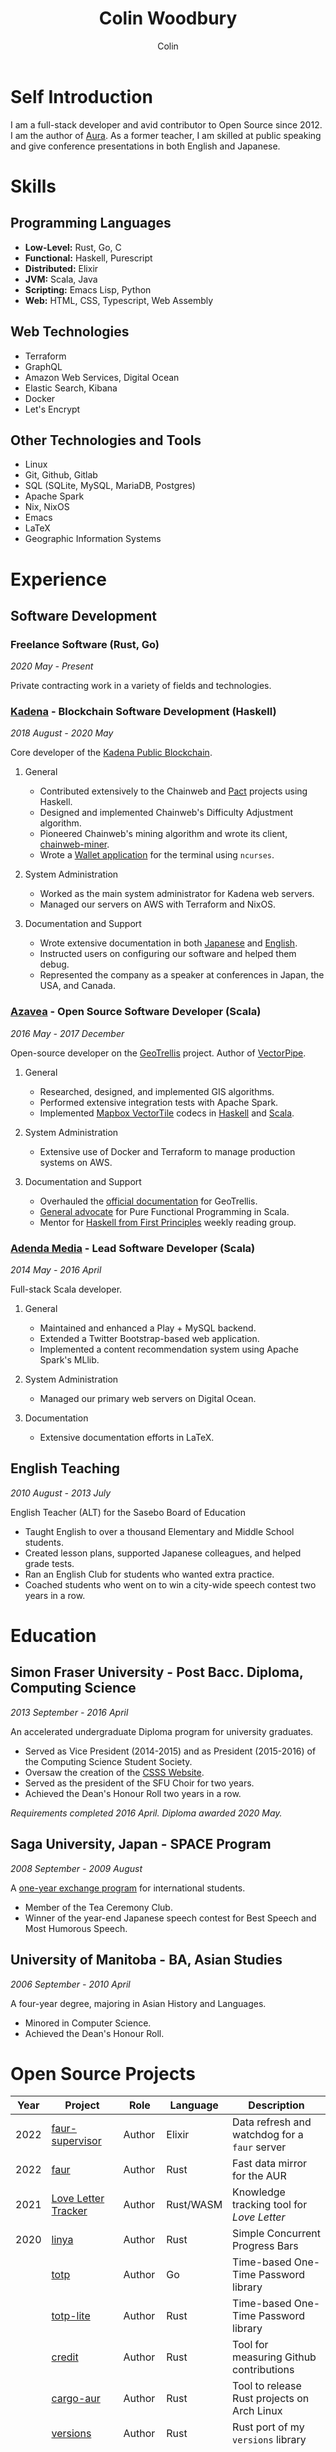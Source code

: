 #+TITLE: Colin Woodbury
#+AUTHOR: Colin

* Self Introduction

I am a full-stack developer and avid contributor to Open Source since 2012. I am
the author of [[https://github.com/fosskers/aura][Aura]]. As a former teacher, I am skilled at public speaking and
give conference presentations in both English and Japanese.

* Skills

** Programming Languages

- *Low-Level:* Rust, Go, C
- *Functional:* Haskell, Purescript
- *Distributed:* Elixir
- *JVM:* Scala, Java
- *Scripting:* Emacs Lisp, Python
- *Web:* HTML, CSS, Typescript, Web Assembly

** Web Technologies

- Terraform
- GraphQL
- Amazon Web Services, Digital Ocean
- Elastic Search, Kibana
- Docker
- Let's Encrypt

** Other Technologies and Tools

- Linux
- Git, Github, Gitlab
- SQL (SQLite, MySQL, MariaDB, Postgres)
- Apache Spark
- Nix, NixOS
- Emacs
- LaTeX
- Geographic Information Systems

* Experience

** Software Development

*** Freelance Software (Rust, Go)

/2020 May - Present/

Private contracting work in a variety of fields and technologies.

*** [[https://www.kadena.io/][Kadena]] - Blockchain Software Development (Haskell)

/2018 August - 2020 May/

Core developer of the [[https://github.com/kadena-io/chainweb-node][Kadena Public Blockchain]].

**** General

- Contributed extensively to the Chainweb and [[https://github.com/kadena-io/pact/][Pact]] projects using Haskell.
- Designed and implemented Chainweb's Difficulty Adjustment algorithm.
- Pioneered Chainweb's mining algorithm and wrote its client, [[https://github.com/kadena-io/chainweb-miner][chainweb-miner]].
- Wrote a [[https://github.com/kadena-community/bag-of-holding][Wallet application]] for the terminal using ~ncurses~.

**** System Administration

- Worked as the main system administrator for Kadena web servers.
- Managed our servers on AWS with Terraform and NixOS.

**** Documentation and Support

- Wrote extensive documentation in both [[https://pact-language.readthedocs.io/ja/stable/][Japanese]] and [[https://pact-language.readthedocs.io/en/stable/][English]].
- Instructed users on configuring our software and helped them debug.
- Represented the company as a speaker at conferences in Japan, the USA, and Canada.

*** [[https://www.azavea.com/][Azavea]] - Open Source Software Developer (Scala)

/2016 May - 2017 December/

Open-source developer on the [[https://github.com/locationtech/geotrellis][GeoTrellis]] project. Author of [[https://github.com/geotrellis/vectorpipe][VectorPipe]].

**** General

- Researched, designed, and implemented GIS algorithms.
- Performed extensive integration tests with Apache Spark.
- Implemented [[https://docs.mapbox.com/vector-tiles/reference/][Mapbox VectorTile]] codecs in [[http://hackage.haskell.org/package/vectortiles][Haskell]] and [[https://github.com/locationtech/geotrellis/tree/master/vectortile][Scala]].

**** System Administration

- Extensive use of Docker and Terraform to manage production systems on AWS.

**** Documentation and Support

- Overhauled the [[https://geotrellis.readthedocs.io/en/latest/][official documentation]] for GeoTrellis.
- [[https://github.com/fosskers/scalaz-and-cats][General advocate]] for Pure Functional Programming in Scala.
- Mentor for [[https://haskellbook.com/][Haskell from First Principles]] weekly reading group.

*** [[https://www.adendamedia.com/][Adenda Media]] - Lead Software Developer (Scala)

/2014 May - 2016 April/

Full-stack Scala developer.

**** General

- Maintained and enhanced a Play + MySQL backend.
- Extended a Twitter Bootstrap-based web application.
- Implemented a content recommendation system using Apache Spark's MLlib.

**** System Administration

- Managed our primary web servers on Digital Ocean.

**** Documentation

- Extensive documentation efforts in LaTeX.

** English Teaching

/2010 August - 2013 July/

English Teacher (ALT) for the Sasebo Board of Education

- Taught English to over a thousand Elementary and Middle School students.
- Created lesson plans, supported Japanese colleagues, and helped grade tests.
- Ran an English Club for students who wanted extra practice.
- Coached students who went on to win a city-wide speech contest two years in a row.

* Education

** Simon Fraser University - Post Bacc. Diploma, Computing Science

/2013 September - 2016 April/

An accelerated undergraduate Diploma program for university graduates.

- Served as Vice President (2014-2015) and as President (2015-2016) of the
  Computing Science Student Society.
- Oversaw the creation of the [[https://github.com/CSSS/old-csss-site][CSSS Website]].
- Served as the president of the SFU Choir for two years.
- Achieved the Dean's Honour Roll two years in a row.

/Requirements completed 2016 April. Diploma awarded 2020 May./

** Saga University, Japan - SPACE Program

/2008 September - 2009 August/

A [[http://www.irdc.saga-u.ac.jp/en/interest/space.html][one-year exchange program]] for international students.

- Member of the Tea Ceremony Club.
- Winner of the year-end Japanese speech contest for Best Speech and Most
  Humorous Speech.

** University of Manitoba - BA, Asian Studies

/2006 September - 2010 April/

A four-year degree, majoring in Asian History and Languages.

- Minored in Computer Science.
- Achieved the Dean's Honour Roll.

* Open Source Projects

| Year | Project             | Role     | Language   | Description                                 |
|------+---------------------+----------+------------+---------------------------------------------|
| 2022 | [[https://git.sr.ht/~fosskers/faur-supervisor][faur-supervisor]]     | Author   | Elixir     | Data refresh and watchdog for a =faur= server |
| 2022 | [[https://git.sr.ht/~fosskers/faur][faur]]                | Author   | Rust       | Fast data mirror for the AUR                |
|------+---------------------+----------+------------+---------------------------------------------|
| 2021 | [[https://www.fosskers.ca/en/tools/love-letter][Love Letter Tracker]] | Author   | Rust/WASM  | Knowledge tracking tool for /Love Letter/     |
|------+---------------------+----------+------------+---------------------------------------------|
| 2020 | [[https://github.com/fosskers/linya][linya]]               | Author   | Rust       | Simple Concurrent Progress Bars             |
|      | [[https://github.com/fosskers/totp][totp]]                | Author   | Go         | Time-based One-Time Password library        |
|      | [[https://github.com/fosskers/totp-lite][totp-lite]]           | Author   | Rust       | Time-based One-Time Password library        |
|      | [[https://github.com/fosskers/credit][credit]]              | Author   | Rust       | Tool for measuring Github contributions     |
|      | [[https://crates.io/crates/cargo-aur][cargo-aur]]           | Author   | Rust       | Tool to release Rust projects on Arch Linux |
|      | [[https://crates.io/crates/versions][versions]]            | Author   | Rust       | Rust port of my ~versions~ library            |
|      | [[https://github.com/fosskers/rs-kanji][kanji]]               | Author   | Rust       | Rust port and update of my ~kanji~ library    |
|      | [[https://github.com/fosskers/active][active]]              | Author   | Go         | Tool to keep Github CI Actions up-to-date   |
|      | [[https://hackage.haskell.org/package/skylighting-lucid][skylighting-lucid]]   | Author   | Haskell    | Lucid support for [[https://hackage.haskell.org/package/skylighting][skylighting]]               |
|      | [[http://hackage.haskell.org/package/org-mode][org-mode]]            | Author   | Haskell    | Parser for Emacs Org Mode files             |
|      | [[https://github.com/kadena-io/chainweb-data][chainweb-data]]       | Core Dev | Haskell    | Data ingestion tool for Chainweb            |
|------+---------------------+----------+------------+---------------------------------------------|
| 2019 | [[https://github.com/kadena-io/chainweb-node][Chainweb]]            | Core Dev | Haskell    | Multi-chain Proof-of-Work Blockchain        |
|      | [[https://github.com/kadena-community/bag-of-holding][bag-of-holding]]      | Author   | Haskell    | An ncurses terminal wallet for Chainweb     |
|      | [[https://gitlab.com/fosskers/bounded-queue][bounded-queue]]       | Author   | Haskell    | Bounded queue data structure library        |
|      | [[https://github.com/kadena-io/chainweb-miner][chainweb-miner]]      | Author   | Haskell    | A mining client for Chainweb                |
|      | [[https://github.com/kadena-io/streaming-events][streaming-events]]    | Author   | Haskell    | Client-side consumption of EventStream      |
|------+---------------------+----------+------------+---------------------------------------------|
| 2018 | [[https://github.com/fosskers/mapalgebra][MapAlgebra]]          | Author   | Haskell    | Efficient, polymorphic Map Algebra          |
|      | [[https://github.com/fosskers/fosskers.ca][fosskers.ca]]         | Author   | Purescript | My personal website                         |
|      | [[https://github.com/fosskers/streaming-pcap][streaming-pcap]]      | Author   | Haskell    | Stream packets via libpcap                  |
|      | [[https://github.com/fosskers/servant-xml][servant-xml]]         | Author   | Haskell    | Servant support for XML Content-Type        |
|------+---------------------+----------+------------+---------------------------------------------|
| 2017 | [[https://github.com/geotrellis/vectorpipe][VectorPipe]]          | Author   | Scala      | VectorTile processing through GeoTrellis    |
|      | [[https://github.com/fosskers/draenor][draenor]]             | Author   | Haskell    | Convert OSM PBF files into ORC format       |
|      | [[https://github.com/fosskers/streaming-osm][streaming-osm]]       | Author   | Haskell    | Stream OpenStreetMap protobuf data          |
|      | [[https://github.com/fosskers/scalaz-and-cats][scalaz-and-cats]]     | Author   | Scala      | Benchmarks for Scalaz and Cats              |
|      | [[https://github.com/fosskers/scala-benchmarks][scala-benchmarks]]    | Author   | Scala      | Benchmarks for common Scala idioms          |
|------+---------------------+----------+------------+---------------------------------------------|
| 2016 | [[https://github.com/locationtech/geotrellis][GeoTrellis]]          | Core Dev | Scala      | Geographic data batch processing suite      |
|      | [[https://github.com/fosskers/pipes-random][pipes-random]]        | Author   | Haskell    | Producers for handling randomness           |
|      | [[https://github.com/fosskers/vectortiles/][vectortiles]]         | Author   | Haskell    | GIS Vector Tiles, as defined by Mapbox      |
|------+---------------------+----------+------------+---------------------------------------------|
| 2015 | [[https://github.com/fosskers/myshroom-api][MyShroom]]            | Core Dev | Scala      | AI-based image recognition of mushrooms     |
|      | [[http://hackage.haskell.org/package/microlens-aeson][microlens-aeson]]     | Author   | Haskell    | Law-abiding lenses for Aeson                |
|      | [[https://github.com/fosskers/opengl-linalg][opengl-linalg]]       | Author   | C          | OpenGL-friendly Linear Algebra              |
|      | [[https://github.com/fosskers/tetris][Tetris]]              | Author   | C          | A 3D Tetris game using OpenGL               |
|      | [[https://gitlab.com/fosskers/versions][versions]]            | Author   | Haskell    | Types and parsers for software versions     |
|------+---------------------+----------+------------+---------------------------------------------|
| 2014 | [[https://github.com/fosskers/elm-touch][elm-touch]]           | Author   | Elm        | Extended Touch library for Elm              |
|      | [[https://github.com/fosskers/2048][2048 Game]]           | Author   | Elm        | The 2048 game in Elm ([[http://fosskers.github.io/2048/][play]])                 |
|------+---------------------+----------+------------+---------------------------------------------|
| 2013 | [[https://github.com/fosskers/hisp][Hisp]]                | Author   | Haskell    | A simple Lisp                               |
|------+---------------------+----------+------------+---------------------------------------------|
| 2012 | [[https://github.com/aurapm/aura/][Aura]]                | Author   | Haskell    | Package Manager for Arch Linux              |
|      | [[https://github.com/fosskers/kanji][kanji]]               | Author   | Haskell    | Analyse Japanese Kanji                      |
|------+---------------------+----------+------------+---------------------------------------------|
| 2011 | [[https://github.com/fosskers/sudoku][Sudoku]]              | Author   | Python     | A sudoku solver                             |
|      | [[https://github.com/fosskers/tgrep][tgrep]]               | Author   | Python     | A search tool for Reddit's log files        |
|------+---------------------+----------+------------+---------------------------------------------|

* Certification

| Certification                                 | Level | Year |
|-----------------------------------------------+-------+------|
| Goethe-Zertifikat German Language Proficiency | B1    | 2015 |
| Japanese Kanji Proficiency Test               | Pre-2 | 2013 |
| Japanese Language Proficiency Test            | N1    | 2012 |

* Talks and Presentations

| Topic                          | Date      | Venue                    | Location  | Language |
|--------------------------------+-----------+--------------------------+-----------+----------|
| Fortran and Doom Emacs         | 2022 Feb  | DoomConf                 | Online    | English  |
| Terminal Progress Bars in Rust | 2021 Feb  | Vancouver Rust Meetup    | Vancouver | English  |
| [[https://www.youtube.com/watch?v=CmMzkOspHTU][Haskell in Production]]          | 2019 June | LambdaConf               | Boulder   | English  |
| Beauty and Correctness in Code | 2019 May  | Polyglot Unconference    | Vancouver | English  |
| Pact Basics                    | 2018 Nov  | NODE Tokyo               | Tokyo     | Japanese |
| Introduction to Chainweb       | 2018 Nov  | Neutrino Meetup          | Tokyo     | Japanese |
| [[https://www.youtube.com/watch?v=-UEOLfyDi74][How not to Write Slow Scala]]    | 2018 June | LambdaConf               | Boulder   | English  |
| Tips on Scala Performance      | 2018 May  | Polyglot Unconference    | Vancouver | English  |
| [[https://www.meetup.com/Vancouver-Haskell-Unmeetup/events/229599314/][Extensible Effects]]             | 2016 Apr  | Vancouver Haskell Meetup | Vancouver | English  |
| [[https://www.meetup.com/Vancouver-Haskell-Unmeetup/events/170696382/][Applicative Functors]]           | 2014 Apr  | Vancouver Haskell Meetup | Vancouver | English  |
| Thoughts on Japanese Education | 2012 Feb  | Arkas Sasebo             | Sasebo    | Japanese |

* Hobbies

** Climbing

I prefer Lead Climbing, but also do Top Rope and Bouldering both outdoors and
indoors.

*** Competition Record

| Year | Sport      | Competition               | Venue          |
|------+------------+---------------------------+----------------|
| 2020 | Top Rope   | The Flash                 | Cliffhanger    |
| 2018 | Bouldering | BC Bouldering Provincials | North Van Hive |

** Language Learning

I specialize in Japanese, but have also studied German, Italian, and Esperanto.

** Music

| Group                         | Date                    | Position      |
|-------------------------------+-------------------------+---------------|
| Tokyo Embassy Choir           | 2022 Fall - Ongoing     | Voice         |
| [[https://www.youtube.com/watch?v=oOgi0EZTXEg][VVGO: Skyword Sword]]           | 2022 Summer             | Electric Bass |
| SFU Choir                     | 2019 Fall               | Voice         |
| SFU Choir                     | 2013 Fall - 2016 Spring | Voice         |
| Haiki PTA Chorus              | 2010 - 2013             | Voice         |
| Westwood Collegiate Jazz Band | 2002 Fall - 2006 Spring | Tenor Sax     |
